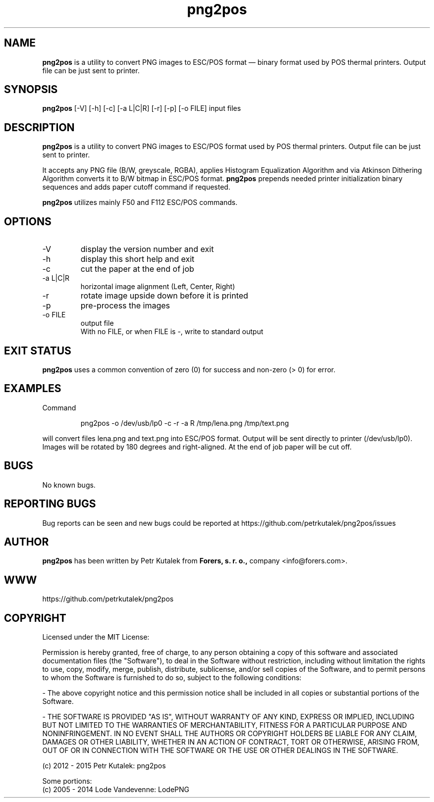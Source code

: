 .TH png2pos 1 "January 2015" "version 1.6.0"

.SH NAME
.B png2pos
is a utility to convert PNG images to ESC/POS format — binary format used by POS thermal printers. Output file can be just sent to printer.

.SH SYNOPSIS
.B png2pos
[-V] [-h] [-c] [-a L|C|R] [-r] [-p] [-o FILE] input files

.SH DESCRIPTION
.B png2pos
is a utility to convert PNG images to ESC/POS format used by POS thermal printers. Output file can be just sent to printer.
.P
It accepts any PNG file (B/W, greyscale, RGBA), applies Histogram Equalization Algorithm and via Atkinson Dithering Algorithm converts it to B/W bitmap in ESC/POS format.
.B png2pos
prepends needed printer initialization binary sequences and adds paper cutoff command if requested.
.P
.B png2pos
utilizes mainly F50 and F112 ESC/POS commands.

.SH OPTIONS
.IP "\-V"
display the version number and exit

.IP "\-h"
display this short help and exit

.IP "\-c"
cut the paper at the end of job

.IP "\-a L|C|R"
horizontal image alignment (Left, Center, Right)

.IP "\-r"
rotate image upside down before it is printed

.IP "\-p"
pre-process the images

.IP "\-o FILE"
output file
.nf
With no FILE, or when FILE is -, write to standard output

.SH "EXIT STATUS"
.B png2pos
uses a common convention of zero (0) for success and non-zero (> 0) for error.

.SH EXAMPLES
Command
.P
.RS
.nf
png2pos -o /dev/usb/lp0 -c -r -a R /tmp/lena.png /tmp/text.png
.fi
.RE
.P
will convert files lena.png and text.png into ESC/POS format. Output will be sent directly to printer (/dev/usb/lp0).
Images will be rotated by 180 degrees and right-aligned. At the end of job paper will be cut off.

.SH BUGS
No known bugs.

.SH REPORTING BUGS
Bug reports can be seen and new bugs could be reported at https://github.com/petrkutalek/png2pos/issues

.SH AUTHOR
.B png2pos
has been written by Petr Kutalek from
.B Forers, s. r. o.,
company <info@forers.com>.

.SH WWW
https://github.com/petrkutalek/png2pos

.SH COPYRIGHT
Licensed under the MIT License:
.P
Permission is hereby granted, free of charge, to any person obtaining a copy of this software and associated documentation files (the "Software"), to deal in the Software without restriction, including without limitation the rights to use, copy, modify, merge, publish, distribute, sublicense, and/or sell copies of the Software, and to permit persons to whom the Software is furnished to do so, subject to the following conditions:
.P
- The above copyright notice and this permission notice shall be included in all copies or substantial portions of the Software.
.P
- THE SOFTWARE IS PROVIDED "AS IS", WITHOUT WARRANTY OF ANY KIND, EXPRESS OR IMPLIED, INCLUDING BUT NOT LIMITED TO THE WARRANTIES OF MERCHANTABILITY, FITNESS FOR A PARTICULAR PURPOSE AND NONINFRINGEMENT. IN NO EVENT SHALL THE AUTHORS OR COPYRIGHT HOLDERS BE LIABLE FOR ANY CLAIM, DAMAGES OR OTHER LIABILITY, WHETHER IN AN ACTION OF CONTRACT, TORT OR OTHERWISE, ARISING FROM, OUT OF OR IN CONNECTION WITH THE SOFTWARE OR THE USE OR OTHER DEALINGS IN THE SOFTWARE.

.P
(c) 2012 - 2015 Petr Kutalek: png2pos

.P
Some portions:
.br
(c) 2005 - 2014 Lode Vandevenne: LodePNG
